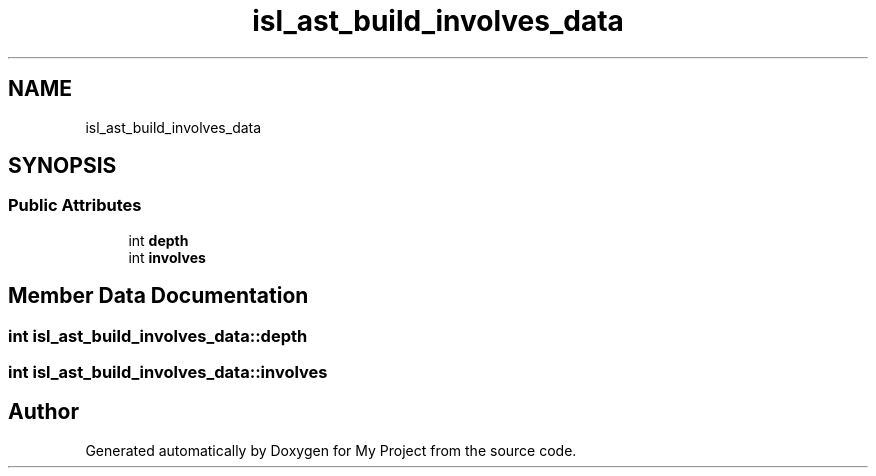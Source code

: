 .TH "isl_ast_build_involves_data" 3 "Sun Jul 12 2020" "My Project" \" -*- nroff -*-
.ad l
.nh
.SH NAME
isl_ast_build_involves_data
.SH SYNOPSIS
.br
.PP
.SS "Public Attributes"

.in +1c
.ti -1c
.RI "int \fBdepth\fP"
.br
.ti -1c
.RI "int \fBinvolves\fP"
.br
.in -1c
.SH "Member Data Documentation"
.PP 
.SS "int isl_ast_build_involves_data::depth"

.SS "int isl_ast_build_involves_data::involves"


.SH "Author"
.PP 
Generated automatically by Doxygen for My Project from the source code\&.
